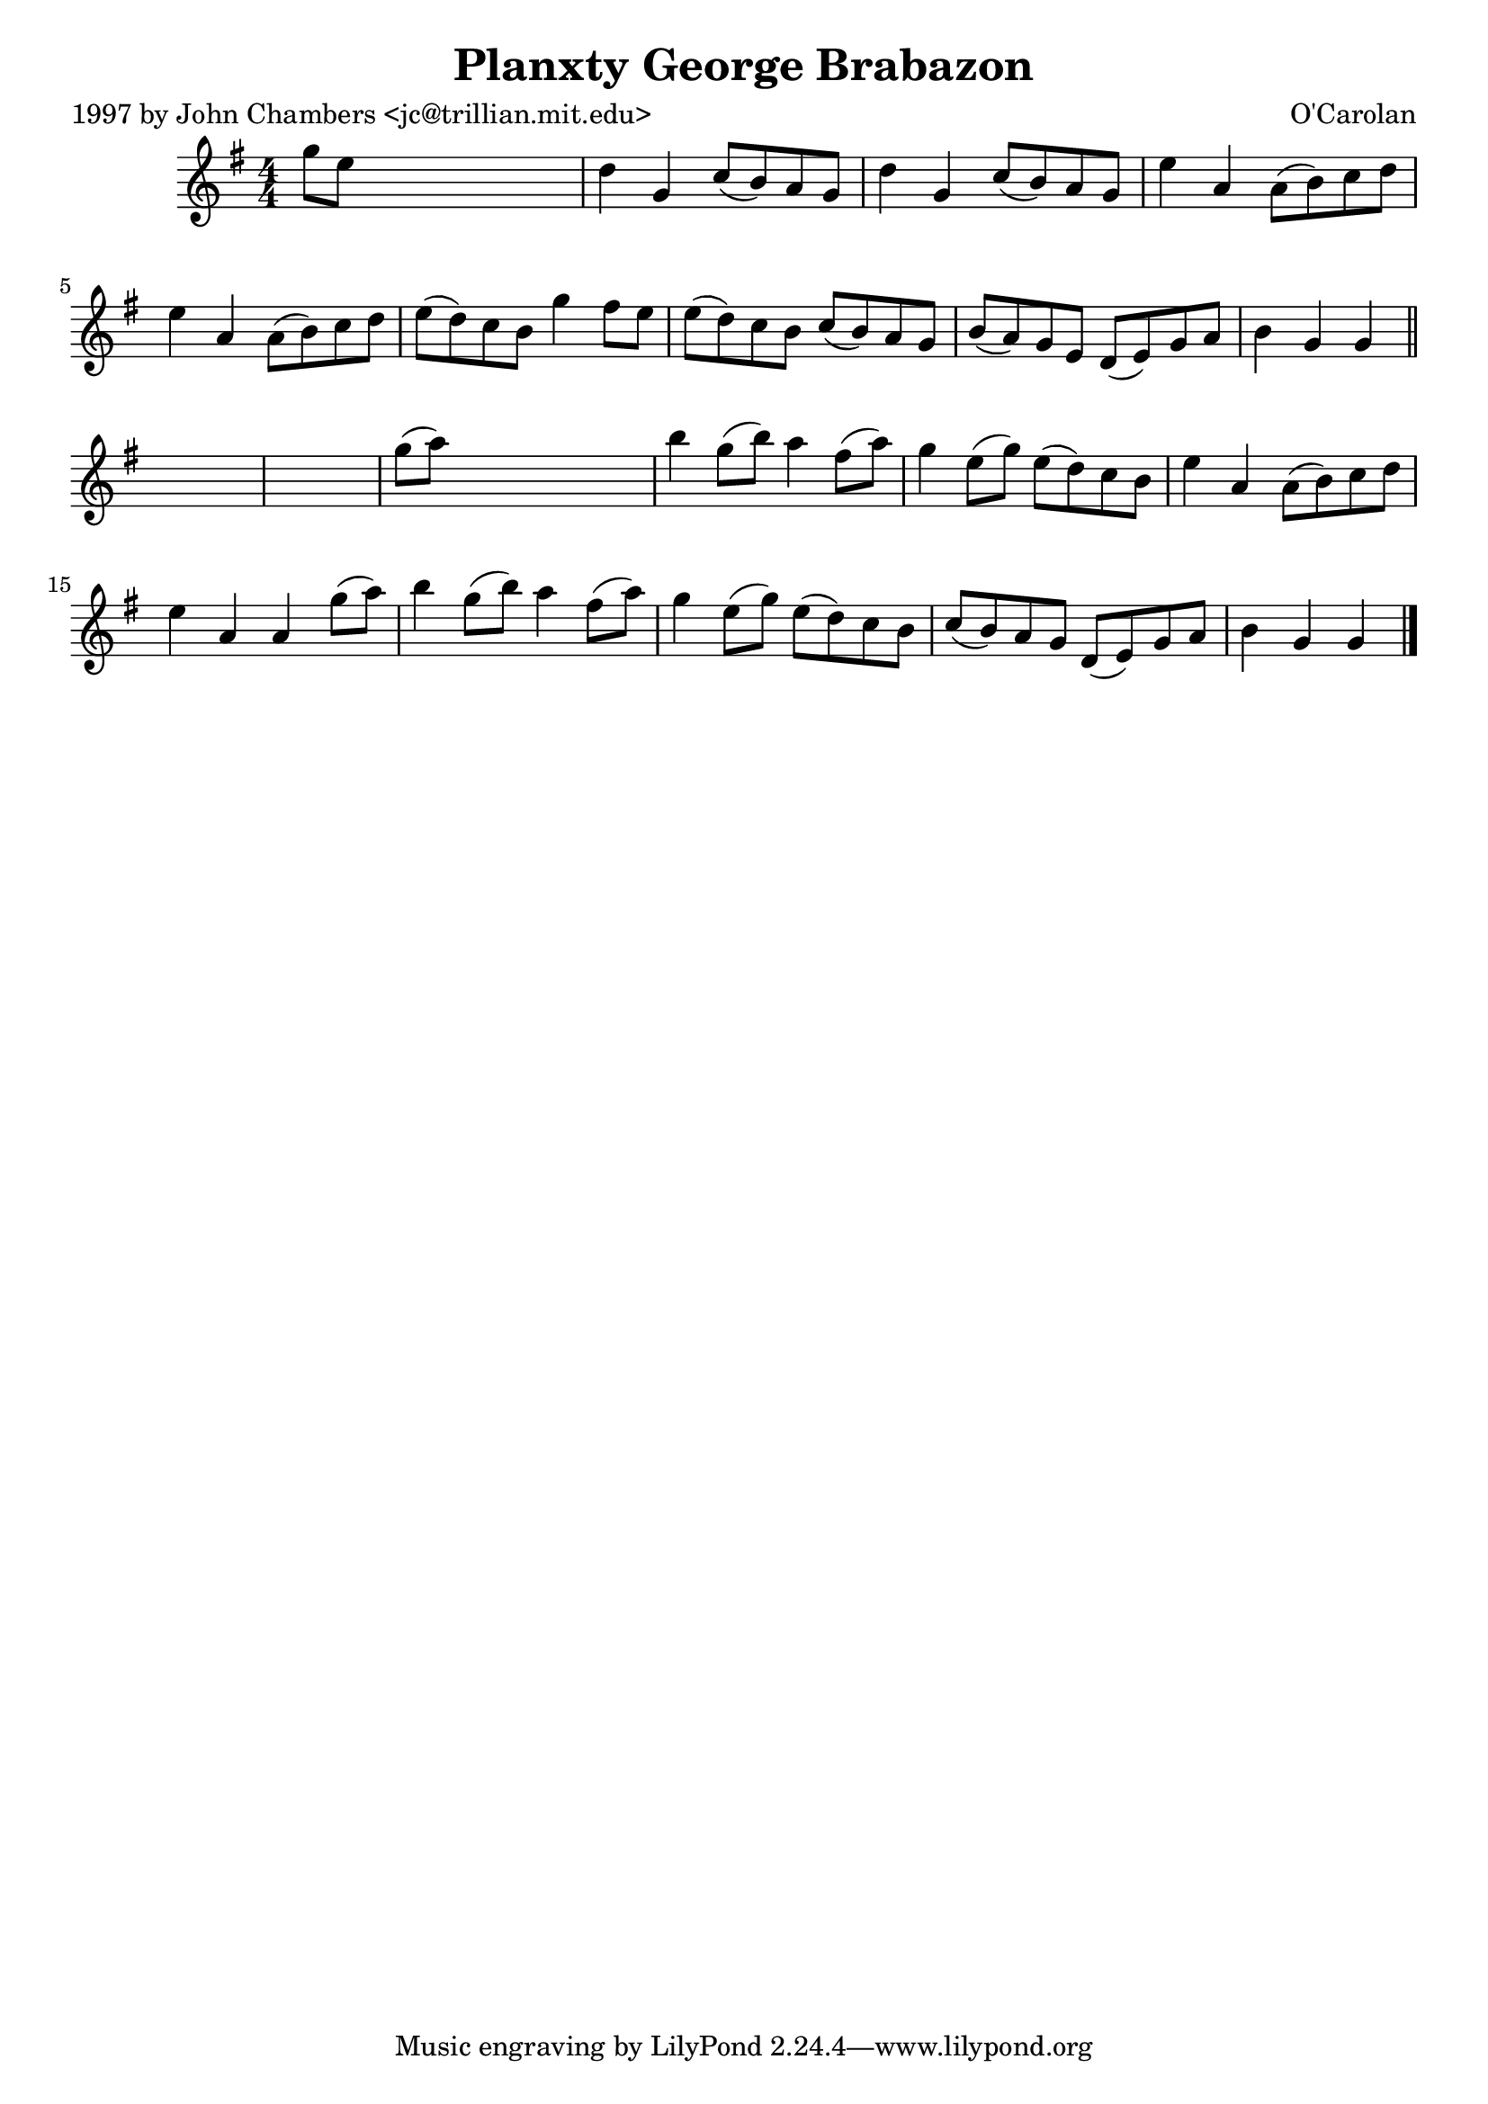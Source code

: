 
\version "2.16.2"
% automatically converted by musicxml2ly from xml/0657_jc.xml

%% additional definitions required by the score:
\language "english"


\header {
    poet = "1997 by John Chambers <jc@trillian.mit.edu>"
    encoder = "abc2xml version 63"
    encodingdate = "2015-01-25"
    composer = "O'Carolan"
    title = "Planxty George Brabazon"
    }

\layout {
    \context { \Score
        autoBeaming = ##f
        }
    }
PartPOneVoiceOne =  \relative g'' {
    \key g \major \numericTimeSignature\time 4/4 g8 [ e8 ] s2. | % 2
    d4 g,4 c8 ( [ b8 ) a8 g8 ] | % 3
    d'4 g,4 c8 ( [ b8 ) a8 g8 ] | % 4
    e'4 a,4 a8 ( [ b8 ) c8 d8 ] | % 5
    e4 a,4 a8 ( [ b8 ) c8 d8 ] | % 6
    e8 ( [ d8 ) c8 b8 ] g'4 fs8 [ e8 ] | % 7
    e8 ( [ d8 ) c8 b8 ] c8 ( [ b8 ) a8 g8 ] | % 8
    b8 ( [ a8 ) g8 e8 ] d8 ( [ e8 ) g8 a8 ] | % 9
    b4 g4 g4 \bar "||"
    s4*5 | % 11
    g'8 ( [ a8 ) ] s2. | % 12
    b4 g8 ( [ b8 ) ] a4 fs8 ( [ a8 ) ] | % 13
    g4 e8 ( [ g8 ) ] e8 ( [ d8 ) c8 b8 ] | % 14
    e4 a,4 a8 ( [ b8 ) c8 d8 ] | % 15
    e4 a,4 a4 g'8 ( [ a8 ) ] | % 16
    b4 g8 ( [ b8 ) ] a4 fs8 ( [ a8 ) ] | % 17
    g4 e8 ( [ g8 ) ] e8 ( [ d8 ) c8 b8 ] | % 18
    c8 ( [ b8 ) a8 g8 ] d8 ( [ e8 ) g8 a8 ] | % 19
    b4 g4 g4 \bar "|."
    }


% The score definition
\score {
    <<
        \new Staff <<
            \context Staff << 
                \context Voice = "PartPOneVoiceOne" { \PartPOneVoiceOne }
                >>
            >>
        
        >>
    \layout {}
    % To create MIDI output, uncomment the following line:
    %  \midi {}
    }

